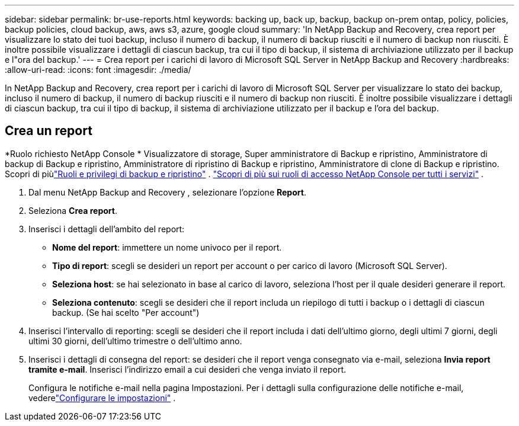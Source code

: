 ---
sidebar: sidebar 
permalink: br-use-reports.html 
keywords: backing up, back up, backup, backup on-prem ontap, policy, policies, backup policies, cloud backup, aws, aws s3, azure, google cloud 
summary: 'In NetApp Backup and Recovery, crea report per visualizzare lo stato dei tuoi backup, incluso il numero di backup, il numero di backup riusciti e il numero di backup non riusciti.  È inoltre possibile visualizzare i dettagli di ciascun backup, tra cui il tipo di backup, il sistema di archiviazione utilizzato per il backup e l"ora del backup.' 
---
= Crea report per i carichi di lavoro di Microsoft SQL Server in NetApp Backup and Recovery
:hardbreaks:
:allow-uri-read: 
:icons: font
:imagesdir: ./media/


[role="lead"]
In NetApp Backup and Recovery, crea report per i carichi di lavoro di Microsoft SQL Server per visualizzare lo stato dei backup, incluso il numero di backup, il numero di backup riusciti e il numero di backup non riusciti.  È inoltre possibile visualizzare i dettagli di ciascun backup, tra cui il tipo di backup, il sistema di archiviazione utilizzato per il backup e l'ora del backup.



== Crea un report

*Ruolo richiesto NetApp Console * Visualizzatore di storage, Super amministratore di Backup e ripristino, Amministratore di backup di Backup e ripristino, Amministratore di ripristino di Backup e ripristino, Amministratore di clone di Backup e ripristino.  Scopri di piùlink:reference-roles.html["Ruoli e privilegi di backup e ripristino"] . https://docs.netapp.com/us-en/console-setup-admin/reference-iam-predefined-roles.html["Scopri di più sui ruoli di accesso NetApp Console per tutti i servizi"^] .

. Dal menu NetApp Backup and Recovery , selezionare l'opzione *Report*.
. Seleziona *Crea report*.
. Inserisci i dettagli dell'ambito del report:
+
** *Nome del report*: immettere un nome univoco per il report.
** *Tipo di report*: scegli se desideri un report per account o per carico di lavoro (Microsoft SQL Server).
** *Seleziona host*: se hai selezionato in base al carico di lavoro, seleziona l'host per il quale desideri generare il report.
** *Seleziona contenuto*: scegli se desideri che il report includa un riepilogo di tutti i backup o i dettagli di ciascun backup.  (Se hai scelto "Per account")


. Inserisci l'intervallo di reporting: scegli se desideri che il report includa i dati dell'ultimo giorno, degli ultimi 7 giorni, degli ultimi 30 giorni, dell'ultimo trimestre o dell'ultimo anno.
. Inserisci i dettagli di consegna del report: se desideri che il report venga consegnato via e-mail, seleziona *Invia report tramite e-mail*. Inserisci l'indirizzo email a cui desideri che venga inviato il report.
+
Configura le notifiche e-mail nella pagina Impostazioni.  Per i dettagli sulla configurazione delle notifiche e-mail, vederelink:br-use-settings-advanced.html["Configurare le impostazioni"] .


